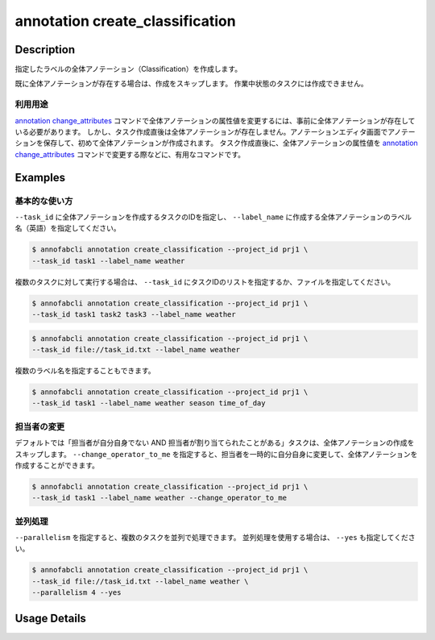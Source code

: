 ==========================================
annotation create_classification
==========================================

Description
=================================
指定したラベルの全体アノテーション（Classification）を作成します。

既に全体アノテーションが存在する場合は、作成をスキップします。
作業中状態のタスクには作成できません。


利用用途
----------------------------------------------------

`annotation change_attributes <../annotation/change_attributes.html>`_ コマンドで全体アノテーションの属性値を変更するには、事前に全体アノテーションが存在している必要があります。
しかし、タスク作成直後は全体アノテーションが存在しません。アノテーションエディタ画面でアノテーションを保存して、初めて全体アノテーションが作成されます。
タスク作成直後に、全体アノテーションの属性値を `annotation change_attributes <../annotation/change_attributes.html>`_ コマンドで変更する際などに、有用なコマンドです。


Examples
=================================

基本的な使い方
----------------------------------------------------

``--task_id`` に全体アノテーションを作成するタスクのIDを指定し、 ``--label_name`` に作成する全体アノテーションのラベル名（英語）を指定してください。

.. code-block::

    $ annofabcli annotation create_classification --project_id prj1 \
    --task_id task1 --label_name weather


複数のタスクに対して実行する場合は、 ``--task_id`` にタスクIDのリストを指定するか、ファイルを指定してください。

.. code-block::

    $ annofabcli annotation create_classification --project_id prj1 \
    --task_id task1 task2 task3 --label_name weather

.. code-block::

    $ annofabcli annotation create_classification --project_id prj1 \
    --task_id file://task_id.txt --label_name weather


複数のラベル名を指定することもできます。

.. code-block::

    $ annofabcli annotation create_classification --project_id prj1 \
    --task_id task1 --label_name weather season time_of_day


担当者の変更
----------------------------------------------------

デフォルトでは「担当者が自分自身でない AND 担当者が割り当てられたことがある」タスクは、全体アノテーションの作成をスキップします。
``--change_operator_to_me`` を指定すると、担当者を一時的に自分自身に変更して、全体アノテーションを作成することができます。

.. code-block::

    $ annofabcli annotation create_classification --project_id prj1 \
    --task_id task1 --label_name weather --change_operator_to_me


並列処理
----------------------------------------------------

``--parallelism`` を指定すると、複数のタスクを並列で処理できます。
並列処理を使用する場合は、 ``--yes`` も指定してください。

.. code-block::

    $ annofabcli annotation create_classification --project_id prj1 \
    --task_id file://task_id.txt --label_name weather \
    --parallelism 4 --yes


Usage Details
=================================

.. argparse::
    :ref: annofabcli.annotation.create_classification_annotation.add_parser
    :prog: annofabcli annotation create_classification
    :nosubcommands:
    :nodefaultconst:
